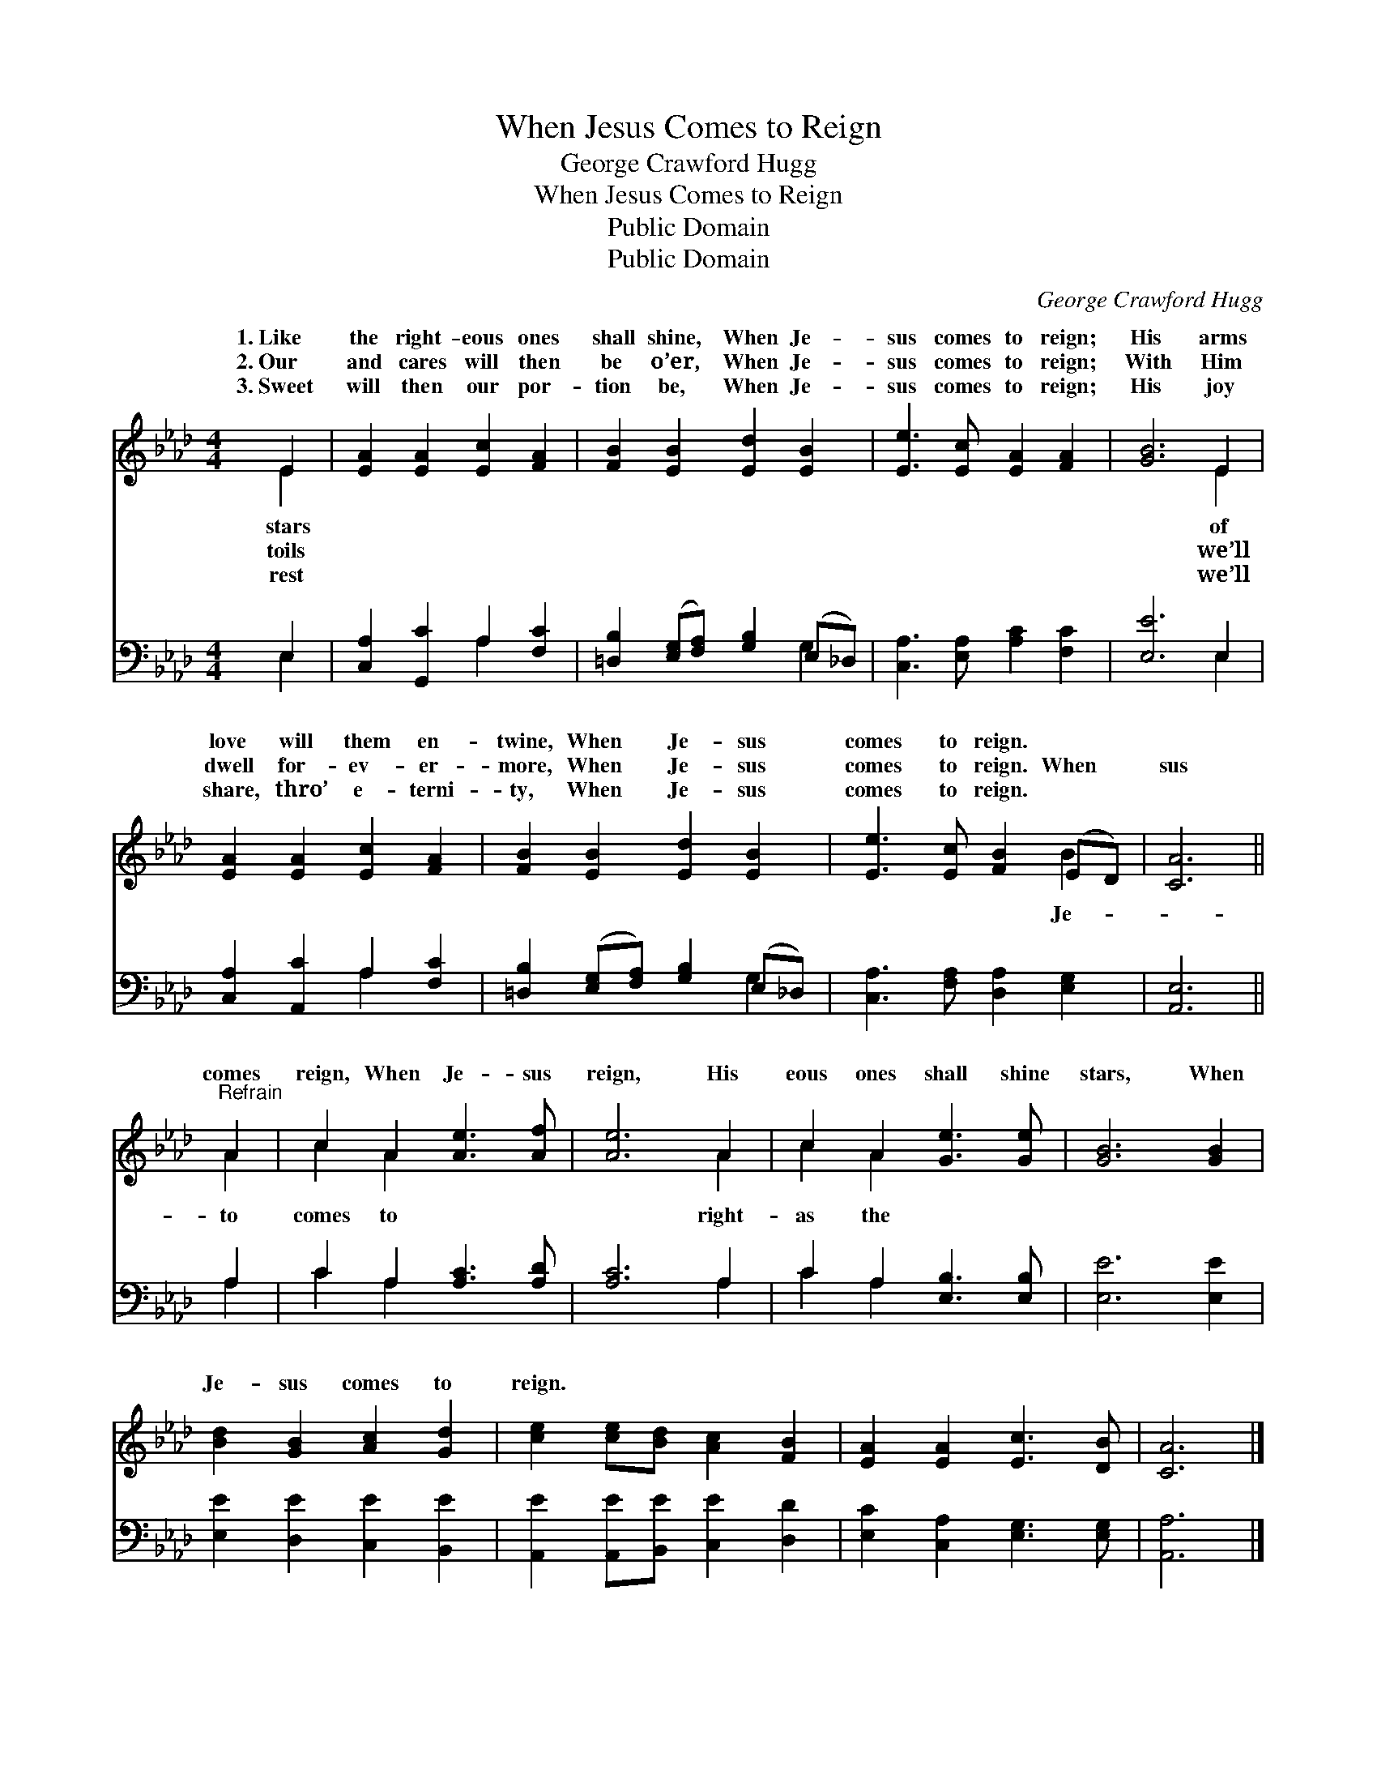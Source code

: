X:1
T:When Jesus Comes to Reign
T:George Crawford Hugg
T:When Jesus Comes to Reign
T:Public Domain
T:Public Domain
C:George Crawford Hugg
Z:Public Domain
%%score ( 1 2 ) ( 3 4 )
L:1/8
M:4/4
K:Ab
V:1 treble 
V:2 treble 
V:3 bass 
V:4 bass 
V:1
 E2 | [EA]2 [EA]2 [Ec]2 [FA]2 | [FB]2 [EB]2 [Ed]2 [EB]2 | [Ee]3 [Ec] [EA]2 [FA]2 | [GB]6 E2 | %5
w: 1.~Like|the right- eous ones|shall shine, When Je-|sus comes to reign;|His arms|
w: 2.~Our|and cares will then|be o’er, When Je-|sus comes to reign;|With Him|
w: 3.~Sweet|will then our por-|tion be, When Je-|sus comes to reign;|His joy|
 [EA]2 [EA]2 [Ec]2 [FA]2 | [FB]2 [EB]2 [Ed]2 [EB]2 | [Ee]3 [Ec] [FB]2 (ED) | [CA]6 || %9
w: love will them en-|twine, When Je- sus|comes to reign. * *||
w: dwell for- ev- er-|more, When Je- sus|comes to reign. When *|sus|
w: share, thro’ e- terni-|ty, When Je- sus|comes to reign. * *||
"^Refrain" A2 | c2 A2 [Ae]3 [Af] | [Ae]6 A2 | c2 A2 [Ge]3 [Ge] | [GB]6 [GB]2 | %14
w: |||||
w: comes|reign, When Je- sus|reign, His|eous ones shall shine|stars, When|
w: |||||
 [Bd]2 [GB]2 [Ac]2 [Gd]2 | [ce]2 [ce][Bd] [Ac]2 [FB]2 | [EA]2 [EA]2 [Ec]3 [DB] | [CA]6 |] %18
w: ||||
w: Je- sus comes to|reign. * * * *|||
w: ||||
V:2
 E2 | x8 | x8 | x8 | x6 E2 | x8 | x8 | x6 B2 | x6 || A2 | c2 A2 x4 | x6 A2 | c2 A2 x4 | x8 | x8 | %15
w: stars||||of|||||||||||
w: toils||||we’ll|||Je-||to|comes to|right-|as the|||
w: rest||||we’ll|||||||||||
 x8 | x8 | x6 |] %18
w: |||
w: |||
w: |||
V:3
 E,2 | [C,A,]2 [G,,C]2 A,2 [F,C]2 | [=D,B,]2 ([E,G,][F,A,]) [G,B,]2 (E,_D,) | %3
 [C,A,]3 [E,A,] [A,C]2 [F,C]2 | [E,E]6 E,2 | [C,A,]2 [A,,C]2 A,2 [F,C]2 | %6
 [=D,B,]2 ([E,G,][F,A,]) [G,B,]2 (E,_D,) | [C,A,]3 [F,A,] [D,A,]2 [E,G,]2 | [A,,E,]6 || A,2 | %10
 C2 A,2 [A,C]3 [A,D] | [A,C]6 A,2 | C2 A,2 [E,B,]3 [E,B,] | [E,E]6 [E,E]2 | %14
 [E,E]2 [D,E]2 [C,E]2 [B,,E]2 | [A,,E]2 [A,,E][B,,E] [C,E]2 [D,D]2 | %16
 [E,C]2 [C,A,]2 [E,G,]3 [E,G,] | [A,,A,]6 |] %18
V:4
 E,2 | x4 A,2 x2 | x6 G,2 | x8 | x6 E,2 | x4 A,2 x2 | x6 G,2 | x8 | x6 || A,2 | C2 A,2 x4 | %11
 x6 A,2 | C2 A,2 x4 | x8 | x8 | x8 | x8 | x6 |] %18

